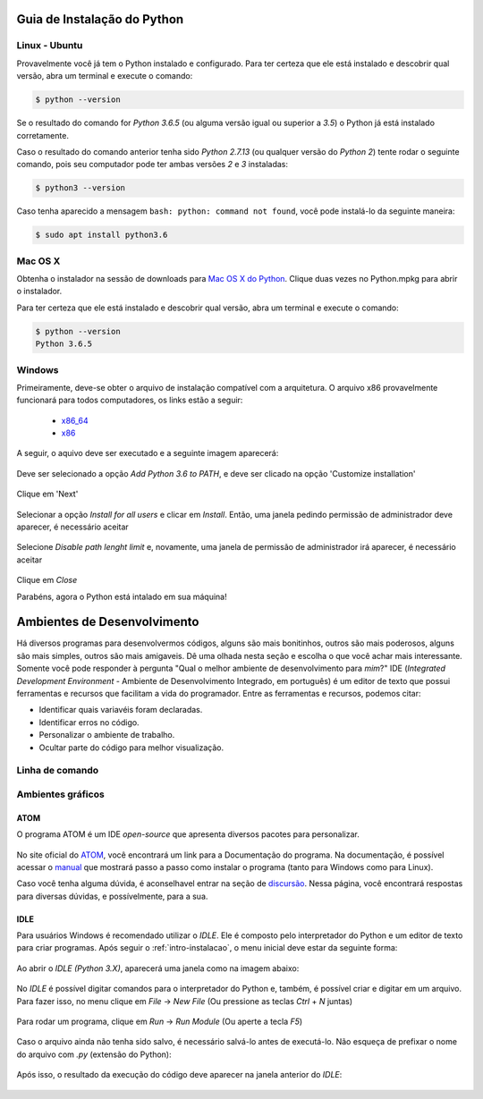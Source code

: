 .. _intro-instalacao:

Guia de Instalação do Python
============================

Linux - Ubuntu
--------------

Provavelmente você já tem o Python instalado e configurado. Para ter certeza
que ele está instalado e descobrir qual versão, abra um terminal e execute o
comando:

.. code::

   $ python --version

Se o resultado do comando for `Python 3.6.5` (ou alguma versão igual ou
superior a `3.5`) o Python já está instalado corretamente.

Caso o resultado do comando anterior tenha sido `Python 2.7.13` (ou qualquer
versão do `Python 2`) tente rodar o seguinte comando, pois seu computador
pode ter ambas versões `2` e `3` instaladas:

.. code::

    $ python3 --version

Caso tenha aparecido a mensagem ``bash: python: command not found``, você pode
instalá-lo da seguinte maneira:

.. code::

   $ sudo apt install python3.6


Mac OS X
--------

Obtenha o instalador na sessão de downloads para `Mac OS X do Python`_. Clique
duas vezes no Python.mpkg para abrir o instalador.

Para ter certeza que ele está instalado e descobrir qual versão, abra um
terminal e execute o comando:

.. code::

   $ python --version
   Python 3.6.5


Windows
-------

Primeiramente, deve-se obter o arquivo de instalação compatível com a
arquitetura. O arquivo x86 provavelmente funcionará para todos computadores,
os links estão a seguir:

    - x86_64_
    - x86_

A seguir, o aquivo deve ser executado e a seguinte imagem aparecerá:

.. figure:: images/install1.png
   :align: center
   :width: 80%

Deve ser selecionado a opção `Add Python 3.6 to PATH`, e deve ser clicado na
opção 'Customize installation'

.. figure:: images/install2.png
   :align: center
   :width: 80%

Clique em 'Next'

.. figure:: images/install3.png
   :align: center
   :width: 80%

Selecionar a opção `Install for all users` e clicar em `Install`. Então, uma
janela pedindo permissão de administrador deve aparecer, é necessário aceitar

.. figure:: images/install4.png
   :align: center
   :width: 80%

Selecione `Disable path lenght limit` e, novamente, uma janela de permissão de
administrador irá aparecer, é necessário aceitar

.. figure:: images/install5.png
   :align: center
   :width: 80%

Clique em `Close`

Parabéns, agora o Python está intalado em sua máquina!


.. _Mac OS X do Python: https://www.python.org/downloads/mac-osx/
.. _x86_64: https://www.python.org/ftp/python/3.6.5/python-3.6.5-amd64.exe
.. _x86: https://www.python.org/ftp/python/3.6.5/python-3.6.5.exe


Ambientes de Desenvolvimento
============================

Há diversos programas para desenvolvermos códigos, alguns são mais bonitinhos,
outros são mais poderosos, alguns são mais simples, outros são mais amigaveis.
Dê uma olhada nesta seção e escolha o que você achar mais interessante. Somente
você pode responder à pergunta "Qual o melhor ambiente de desenvolvimento para
*mim*?"
IDE (*Integrated Development Environment* - Ambiente de Desenvolvimento Integrado, em português)
é um editor de texto que possui ferramentas e recursos que facilitam a vida do programador.
Entre as ferramentas e recursos, podemos citar:

- Identificar quais variavéis foram declaradas.
- Identificar erros no código.
- Personalizar o ambiente de trabalho.
- Ocultar parte do código para melhor visualização.

Linha de comando
----------------

.. explicar que tem que abrir um editor de texto e o shell para trabalhra com arquivos

.. colocar aqui como abrir o shell do python no windows e no Linux

.. colocar aqui o ipython

Ambientes gráficos
------------------

ATOM
~~~~

O programa ATOM é um IDE *open-source* que apresenta diversos pacotes para personalizar.

.. figure:: images/ide_Atom.png
   :align: center
   :width: 80%

No site oficial do `ATOM <https://atom.io>`_, você encontrará um link para a Documentação do programa. 
Na documentação, é possível acessar o `manual <https://flight-manual.atom.io/getting-started/sections/installing-atom/#platform-windows>`_ que mostrará passo a passo como instalar o programa (tanto para Windows como para Linux).

Caso você tenha alguma dúvida, é aconselhavel entrar na seção de `discursão <https://discuss.atom.io/>`_. Nessa página, você encontrará respostas para diversas dúvidas, e possívelmente, para a sua.

IDLE
~~~~

Para usuários Windows é recomendado utilizar o `IDLE`. Ele é composto pelo interpretador do Python e um editor de texto para criar programas.
Após seguir o :ref:`intro-instalacao`, o menu inicial deve estar da seguinte
forma:


.. figure:: images/idle1.png
   :align: center
   :width: 80%

Ao abrir o `IDLE (Python 3.X)`, aparecerá uma janela como na
imagem abaixo:

.. figure:: images/idle2.png
   :align: center
   :width: 80%

No `IDLE` é possível digitar comandos para o interpretador do Python e, também,
é possível criar e digitar em um arquivo. Para fazer isso, no menu clique em
`File` -> `New File` (Ou pressione as teclas `Ctrl` + `N` juntas)

.. figure:: images/idle3.png
   :align: center
   :width: 80%

Para rodar um programa, clique em `Run` -> `Run Module` (Ou aperte a tecla `F5`)

.. figure:: images/idle4.png
   :align: center
   :width: 80%

Caso o arquivo ainda não tenha sido salvo, é necessário salvá-lo antes de
executá-lo. Não esqueça de prefixar o nome do arquivo com `.py`
(extensão do Python):

.. figure:: images/idle5.png
   :align: center
   :width: 80%

Após isso, o resultado da execução do código deve aparecer na janela anterior do `IDLE`:

.. figure:: images/idle6.png
   :align: center
   :width: 80%

.. colocar aqui outras IDEs
